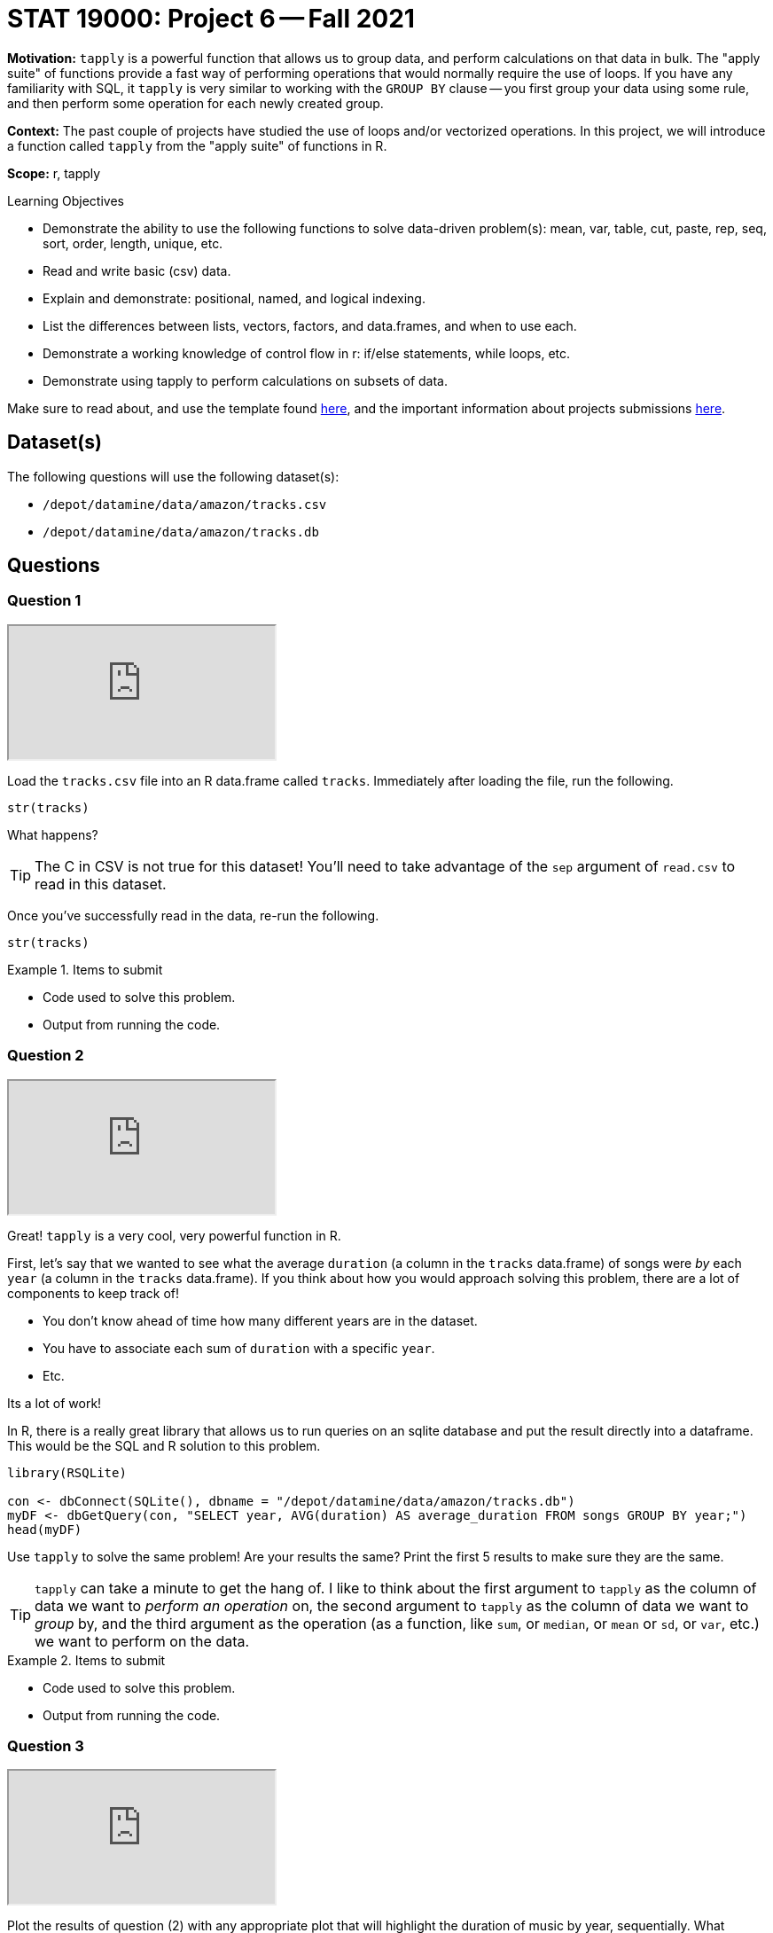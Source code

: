 = STAT 19000: Project 6 -- Fall 2021

**Motivation:** `tapply` is a powerful function that allows us to group data, and perform calculations on that data in bulk. The "apply suite" of functions provide a fast way of performing operations that would normally require the use of loops. If you have any familiarity with SQL, it `tapply` is very similar to working with the `GROUP BY` clause -- you first group your data using some rule, and then perform some operation for each newly created group.

**Context:** The past couple of projects have studied the use of loops and/or vectorized operations. In this project, we will introduce a function called `tapply` from the "apply suite" of functions in R.

**Scope:** r, tapply

.Learning Objectives
****
- Demonstrate the ability to use the following functions to solve data-driven problem(s): mean, var, table, cut, paste, rep, seq, sort, order, length, unique, etc.
- Read and write basic (csv) data.
- Explain and demonstrate: positional, named, and logical indexing.
- List the differences between lists, vectors, factors, and data.frames, and when to use each.
- Demonstrate a working knowledge of control flow in r: if/else statements, while loops, etc.
- Demonstrate using tapply to perform calculations on subsets of data.
****

Make sure to read about, and use the template found xref:templates.adoc[here], and the important information about projects submissions xref:submissions.adoc[here].

== Dataset(s)

The following questions will use the following dataset(s):

- `/depot/datamine/data/amazon/tracks.csv`
- `/depot/datamine/data/amazon/tracks.db`

== Questions

=== Question 1

++++
<iframe class="video" src="https://cdnapisec.kaltura.com/html5/html5lib/v2.79.1/mwEmbedFrame.php/p/983291/uiconf_id/29134031/entry_id/1_p9ikn37a?wid=_983291"></iframe>
++++

Load the `tracks.csv` file into an R data.frame called `tracks`. Immediately after loading the file, run the following.

[source,r]
----
str(tracks)
----

What happens? 

[TIP]
====
The C in CSV is not true for this dataset! You'll need to take advantage of the `sep` argument of `read.csv` to read in this dataset.
====

Once you've successfully read in the data, re-run the following.

[source,r]
----
str(tracks)
----

.Items to submit
====
- Code used to solve this problem.
- Output from running the code.
====

=== Question 2

++++
<iframe class="video" src="https://cdnapisec.kaltura.com/html5/html5lib/v2.79.1/mwEmbedFrame.php/p/983291/uiconf_id/29134031/entry_id/1_1o6uli5q?wid=_983291"></iframe>
++++

Great! `tapply` is a very cool, very powerful function in R.

First, let's say that we wanted to see what the average `duration` (a column in the `tracks` data.frame) of songs were _by_ each `year` (a column in the `tracks` data.frame). If you think about how you would approach solving this problem, there are a lot of components to keep track of!

- You don't know ahead of time how many different years are in the dataset.
- You have to associate each sum of `duration` with a specific `year`.
- Etc.

Its a lot of work!

In R, there is a really great library that allows us to run queries on an sqlite database and put the result directly into a dataframe. This would be the SQL and R solution to this problem.

[source,r]
----
library(RSQLite)

con <- dbConnect(SQLite(), dbname = "/depot/datamine/data/amazon/tracks.db")
myDF <- dbGetQuery(con, "SELECT year, AVG(duration) AS average_duration FROM songs GROUP BY year;")
head(myDF)
----

Use `tapply` to solve the same problem! Are your results the same? Print the first 5 results to make sure they are the same.

[TIP]
====
`tapply` can take a minute to get the hang of. I like to think about the first argument to `tapply` as the column of data we want to _perform an operation_ on, the second argument to `tapply` as the column of data we want to _group_ by, and the third argument as the operation (as a function, like `sum`, or `median`, or `mean` or `sd`, or `var`, etc.) we want to perform on the data.
====

.Items to submit
====
- Code used to solve this problem.
- Output from running the code.
====

=== Question 3

++++
<iframe class="video" src="https://cdnapisec.kaltura.com/html5/html5lib/v2.79.1/mwEmbedFrame.php/p/983291/uiconf_id/29134031/entry_id/1_6riy5fyl?wid=_983291"></iframe>
++++

Plot the results of question (2) with any appropriate plot that will highlight the duration of music by year, sequentially. What patterns do you see, if any?

.Items to submit
====
- Code used to solve this problem.
- Output from running the code.
====

=== Question 4

++++
<iframe class="video" src="https://cdnapisec.kaltura.com/html5/html5lib/v2.79.1/mwEmbedFrame.php/p/983291/uiconf_id/29134031/entry_id/1_twqvie46?wid=_983291"></iframe>
++++

Ha! Thats not so bad! What are the `artist_name` of the artists with the highest median `duration` of songs? Sort the results of the `tapply` function in descending order and print the first 5 results. 

[CAUTION]
====
This may take a few minutes to run -- this function is doing a lot and there are a lot of artists in this dataset!
====

.Items to submit
====
- Code used to solve this problem.
- Output from running the code.
====

=== Question 5

Explore the dataset and come up with a question you want to answer. Make sure `tapply` would be useful with your investigation, and use `tapply` to calculate something interesting for the dataset. Create one or more graphics as you are working on your question. Write 1-2 sentences reviewing your findings. It could be anything, and your findings do not need to be "good" or "bad", they can be boring (much like a lot of research findings)!

.Items to submit
====
- Question you want to answer.
- Code used to solve this problem.
- Output (including graphic(s)) from running the code.
- 1-2 sentences reviewing your findings.
====

=== Question 6 (optional, 0 pts)

Use the following SQL and R code and take a crack at solving a problem (any problem) you want to do with R and SQL. You can use the following code to help. Create a cool graphic with the results!

[source,r]
----
library(RSQLite)

con <- dbConnect(SQLite(), dbname = "/depot/datamine/data/amazon/tracks.db")
myDF <- dbGetQuery(con, "SELECT year, AVG(duration) AS average_duration FROM songs GROUP BY year;")
myDF
----

[WARNING]
====
_Please_ make sure to double check that your submission is complete, and contains all of your code and output before submitting. If you are on a spotty internet connection, it is recommended to download your submission after submitting it to make sure what you _think_ you submitted, was what you _actually_ submitted.
====
